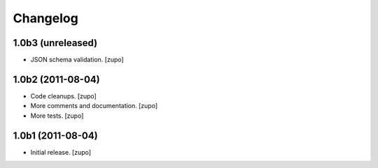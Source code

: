 Changelog
=========

1.0b3 (unreleased)
------------------

- JSON schema validation.
  [zupo]


1.0b2 (2011-08-04)
------------------

- Code cleanups.
  [zupo]
- More comments and documentation.
  [zupo]
- More tests.
  [zupo]


1.0b1 (2011-08-04)
------------------

- Initial release.
  [zupo]

